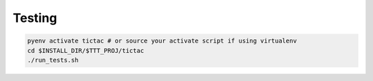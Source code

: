 
Testing
-------

.. code-block:: bash
   
   pyenv activate tictac # or source your activate script if using virtualenv
   cd $INSTALL_DIR/$TTT_PROJ/tictac
   ./run_tests.sh
